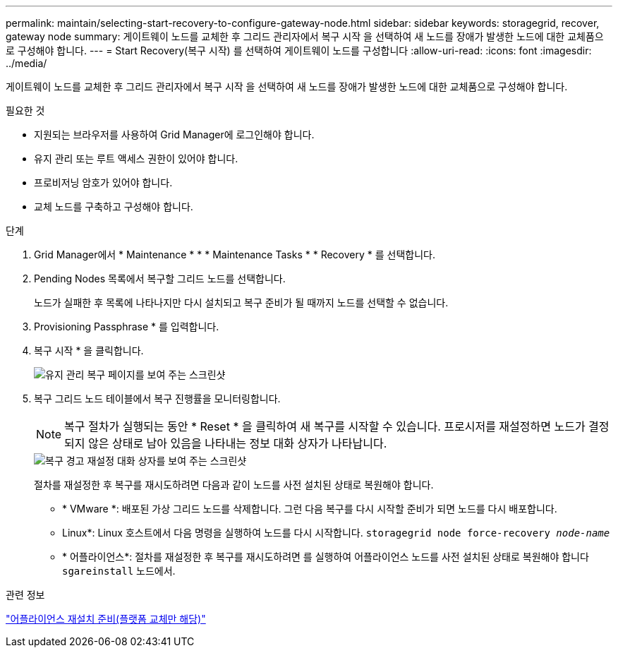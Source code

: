 ---
permalink: maintain/selecting-start-recovery-to-configure-gateway-node.html 
sidebar: sidebar 
keywords: storagegrid, recover, gateway node 
summary: 게이트웨이 노드를 교체한 후 그리드 관리자에서 복구 시작 을 선택하여 새 노드를 장애가 발생한 노드에 대한 교체품으로 구성해야 합니다. 
---
= Start Recovery(복구 시작) 를 선택하여 게이트웨이 노드를 구성합니다
:allow-uri-read: 
:icons: font
:imagesdir: ../media/


[role="lead"]
게이트웨이 노드를 교체한 후 그리드 관리자에서 복구 시작 을 선택하여 새 노드를 장애가 발생한 노드에 대한 교체품으로 구성해야 합니다.

.필요한 것
* 지원되는 브라우저를 사용하여 Grid Manager에 로그인해야 합니다.
* 유지 관리 또는 루트 액세스 권한이 있어야 합니다.
* 프로비저닝 암호가 있어야 합니다.
* 교체 노드를 구축하고 구성해야 합니다.


.단계
. Grid Manager에서 * Maintenance * * * Maintenance Tasks * * Recovery * 를 선택합니다.
. Pending Nodes 목록에서 복구할 그리드 노드를 선택합니다.
+
노드가 실패한 후 목록에 나타나지만 다시 설치되고 복구 준비가 될 때까지 노드를 선택할 수 없습니다.

. Provisioning Passphrase * 를 입력합니다.
. 복구 시작 * 을 클릭합니다.
+
image::../media/4b_select_recovery_node.png[유지 관리 복구 페이지를 보여 주는 스크린샷]

. 복구 그리드 노드 테이블에서 복구 진행률을 모니터링합니다.
+

NOTE: 복구 절차가 실행되는 동안 * Reset * 을 클릭하여 새 복구를 시작할 수 있습니다. 프로시저를 재설정하면 노드가 결정되지 않은 상태로 남아 있음을 나타내는 정보 대화 상자가 나타납니다.

+
image::../media/recovery_reset_warning.gif[복구 경고 재설정 대화 상자를 보여 주는 스크린샷]

+
절차를 재설정한 후 복구를 재시도하려면 다음과 같이 노드를 사전 설치된 상태로 복원해야 합니다.

+
** * VMware *: 배포된 가상 그리드 노드를 삭제합니다. 그런 다음 복구를 다시 시작할 준비가 되면 노드를 다시 배포합니다.
** Linux*: Linux 호스트에서 다음 명령을 실행하여 노드를 다시 시작합니다. `storagegrid node force-recovery _node-name_`
** * 어플라이언스*: 절차를 재설정한 후 복구를 재시도하려면 를 실행하여 어플라이언스 노드를 사전 설치된 상태로 복원해야 합니다 `sgareinstall` 노드에서.




.관련 정보
link:preparing-appliance-for-reinstallation-platform-replacement-only.html["어플라이언스 재설치 준비(플랫폼 교체만 해당)"]
